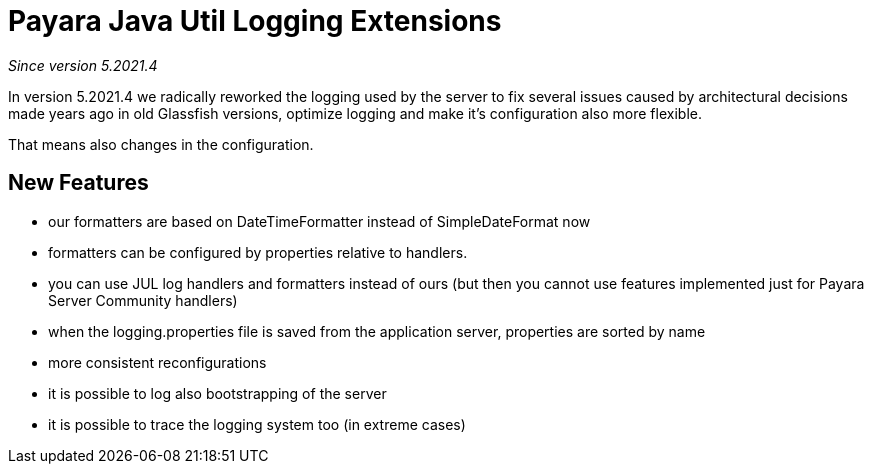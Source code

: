 [[payara-java-util-logging-extensions]]
= Payara Java Util Logging Extensions

_Since version 5.2021.4_

In version 5.2021.4 we radically reworked the logging used by the server to fix several issues caused
by architectural decisions made years ago in old Glassfish versions, optimize logging and make it's
configuration also more flexible.

That means also changes in the configuration.

== New Features

* our formatters are based on DateTimeFormatter instead of SimpleDateFormat now
* formatters can be configured by properties relative to handlers.
* you can use JUL log handlers and formatters instead of ours
  (but then you cannot use features implemented just for Payara Server Community handlers)
* when the logging.properties file is saved from the application server, properties are sorted by name
* more consistent reconfigurations
* it is possible to log also bootstrapping of the server
* it is possible to trace the logging system too (in extreme cases)
